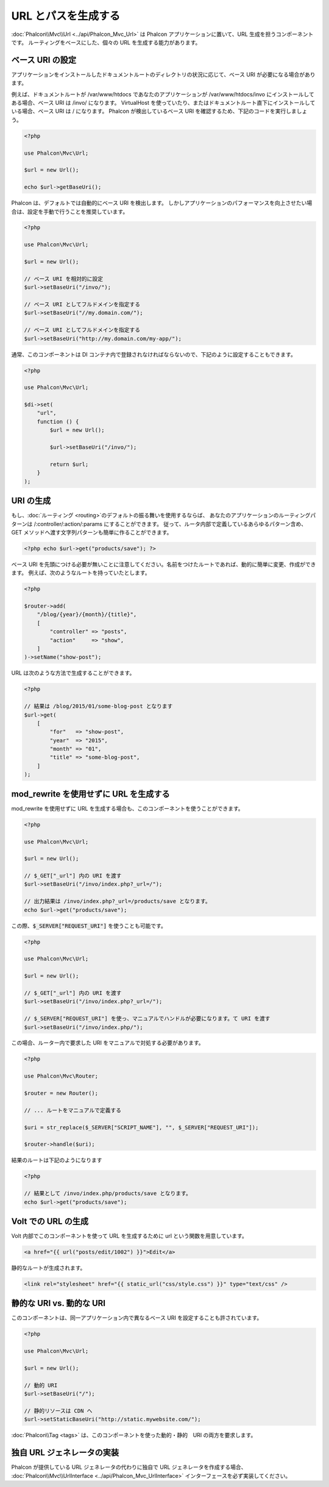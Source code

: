 URL とパスを生成する
=========================

:doc:`Phalcon\\Mvc\\Url <../api/Phalcon_Mvc_Url>` は Phalcon アプリケーションに置いて、URL 生成を担うコンポーネントです。
ルーティングをベースにした、個々の URL を生成する能力があります。

ベース URI の設定
------------------
アプリケーションをインストールしたドキュメントルートのディレクトリの状況に応じて、ベース URI が必要になる場合があります。

例えば、ドキュメントルートが /var/www/htdocs であなたのアプリケーションが /var/www/htdocs/invo にインストールしてある場合、ベース URI は /invo/ になります。
VirtualHost を使っていたり、またはドキュメントルート直下にインストールしている場合、ベース URI は / になります。
Phalcon が検出しているベース URI を確認するため、下記のコードを実行しましょう。

.. code-block:: php

    <?php

    use Phalcon\Mvc\Url;

    $url = new Url();

    echo $url->getBaseUri();

Phalcon は、デフォルトでは自動的にベース URI を検出します。
しかしアプリケーションのパフォーマンスを向上させたい場合は、設定を手動で行うことを推奨しています。

.. code-block:: php

    <?php

    use Phalcon\Mvc\Url;

    $url = new Url();

    // ベース URI を相対的に設定
    $url->setBaseUri("/invo/");

    // ベース URI としてフルドメインを指定する
    $url->setBaseUri("//my.domain.com/");

    // ベース URI としてフルドメインを指定する
    $url->setBaseUri("http://my.domain.com/my-app/");

通常、このコンポーネントは DI コンテナ内で登録されなければならないので、下記のように設定することもできます。

.. code-block:: php

    <?php

    use Phalcon\Mvc\Url;

    $di->set(
        "url",
        function () {
            $url = new Url();

            $url->setBaseUri("/invo/");

            return $url;
        }
    );

URI の生成
---------------
もし、:doc:`ルーティング <routing>`のデフォルトの振る舞いを使用するならば、
あなたのアプリケーションのルーティングパターンは /:controller/:action/:params にすることができます。
従って、ルータ内部で定義しているあらゆるパターン含め、GET メソッドへ渡す文字列パターンも簡単に作ることができます。

.. code-block:: php

    <?php echo $url->get("products/save"); ?>

ベース URI を先頭につける必要が無いことに注意してください。名前をつけたルートであれば、動的に簡単に変更、作成ができます。
例えば、次のようなルートを持っていたとします。

.. code-block:: php

    <?php

    $router->add(
        "/blog/{year}/{month}/{title}",
        [
            "controller" => "posts",
            "action"     => "show",
        ]
    )->setName("show-post");

URL は次のような方法で生成することができます。

.. code-block:: php

    <?php

    // 結果は /blog/2015/01/some-blog-post となります
    $url->get(
        [
            "for"   => "show-post",
            "year"  => "2015",
            "month" => "01",
            "title" => "some-blog-post",
        ]
    );

mod_rewrite を使用せずに URL を生成する
------------------------------------
mod_rewrite を使用せずに URL を生成する場合も、このコンポーネントを使うことができます。

.. code-block:: php

    <?php

    use Phalcon\Mvc\Url;

    $url = new Url();

    // $_GET["_url"] 内の URI を渡す
    $url->setBaseUri("/invo/index.php?_url=/");

    // 出力結果は /invo/index.php?_url=/products/save となります。
    echo $url->get("products/save");

この際、:code:`$_SERVER["REQUEST_URI"]` を使うことも可能です。

.. code-block:: php

    <?php

    use Phalcon\Mvc\Url;

    $url = new Url();

    // $_GET["_url"] 内の URI を渡す
    $url->setBaseUri("/invo/index.php?_url=/");

    // $_SERVER["REQUEST_URI"] を使っ、マニュアルでハンドルが必要になります。て URI を渡す
    $url->setBaseUri("/invo/index.php/");

この場合、ルーター内で要求した URI をマニュアルで対処する必要があります。

.. code-block:: php

    <?php

    use Phalcon\Mvc\Router;

    $router = new Router();

    // ... ルートをマニュアルで定義する

    $uri = str_replace($_SERVER["SCRIPT_NAME"], "", $_SERVER["REQUEST_URI"]);

    $router->handle($uri);

結果のルートは下記のようになります

.. code-block:: php

    <?php

    // 結果として /invo/index.php/products/save となります。
    echo $url->get("products/save");

Volt での URL の生成
------------------------
Volt 内部でこのコンポーネントを使って URL を生成するために url という関数を用意しています。

.. code-block:: html+jinja

    <a href="{{ url("posts/edit/1002") }}">Edit</a>

静的なルートが生成されます。

.. code-block:: html+jinja

    <link rel="stylesheet" href="{{ static_url("css/style.css") }}" type="text/css" />

静的な URI vs. 動的な URI
-----------------------
このコンポーネントは、同一アプリケーション内で異なるベース URI を設定することも許されています。

.. code-block:: php

    <?php

    use Phalcon\Mvc\Url;

    $url = new Url();

    // 動的 URI
    $url->setBaseUri("/");

    // 静的リソースは CDN へ
    $url->setStaticBaseUri("http://static.mywebsite.com/");

:doc:`Phalcon\\Tag <tags>` は、このコンポーネントを使った動的・静的　URI の両方を要求します。

独自 URL ジェネレータの実装
-----------------------------------
Phalcon が提供している URL ジェネレータの代わりに独自で URL ジェネレータを作成する場合、 :doc:`Phalcon\\Mvc\\UrlInterface <../api/Phalcon_Mvc_UrlInterface>` インターフェースを必ず実装してください。
